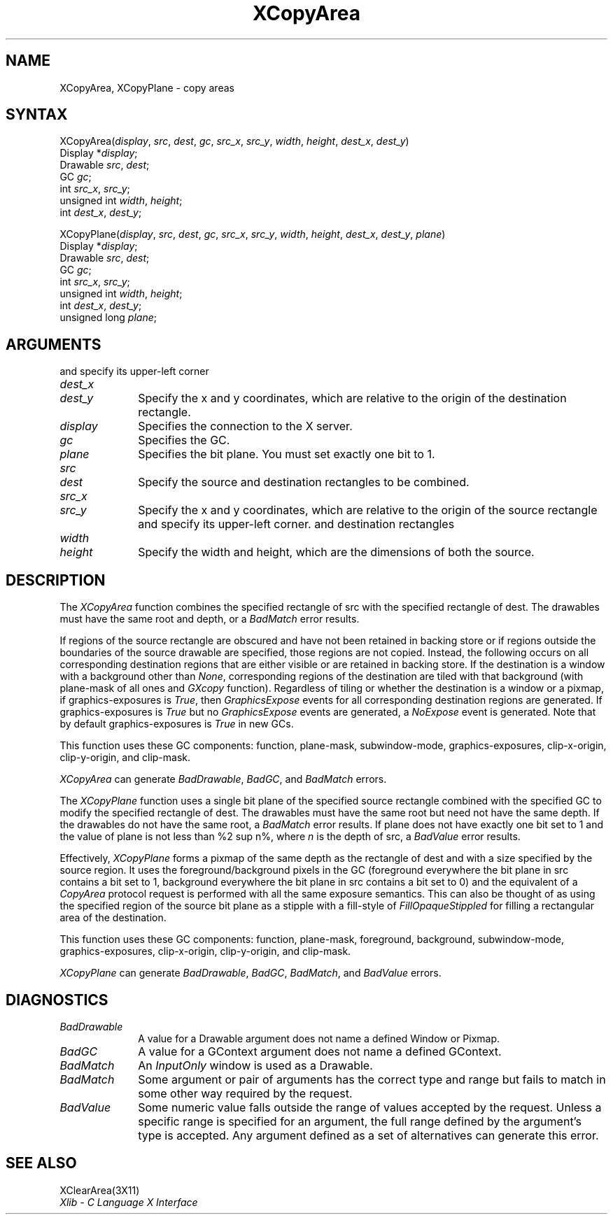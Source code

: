 .\" Copyright \(co 1985, 1986, 1987, 1988, 1989, 1990, 1991, 1994, 1996 X Consortium
.\"
.\" Permission is hereby granted, free of charge, to any person obtaining
.\" a copy of this software and associated documentation files (the
.\" "Software"), to deal in the Software without restriction, including
.\" without limitation the rights to use, copy, modify, merge, publish,
.\" distribute, sublicense, and/or sell copies of the Software, and to
.\" permit persons to whom the Software is furnished to do so, subject to
.\" the following conditions:
.\"
.\" The above copyright notice and this permission notice shall be included
.\" in all copies or substantial portions of the Software.
.\"
.\" THE SOFTWARE IS PROVIDED "AS IS", WITHOUT WARRANTY OF ANY KIND, EXPRESS
.\" OR IMPLIED, INCLUDING BUT NOT LIMITED TO THE WARRANTIES OF
.\" MERCHANTABILITY, FITNESS FOR A PARTICULAR PURPOSE AND NONINFRINGEMENT.
.\" IN NO EVENT SHALL THE X CONSORTIUM BE LIABLE FOR ANY CLAIM, DAMAGES OR
.\" OTHER LIABILITY, WHETHER IN AN ACTION OF CONTRACT, TORT OR OTHERWISE,
.\" ARISING FROM, OUT OF OR IN CONNECTION WITH THE SOFTWARE OR THE USE OR
.\" OTHER DEALINGS IN THE SOFTWARE.
.\"
.\" Except as contained in this notice, the name of the X Consortium shall
.\" not be used in advertising or otherwise to promote the sale, use or
.\" other dealings in this Software without prior written authorization
.\" from the X Consortium.
.\"
.\" Copyright \(co 1985, 1986, 1987, 1988, 1989, 1990, 1991 by
.\" Digital Equipment Corporation
.\"
.\" Portions Copyright \(co 1990, 1991 by
.\" Tektronix, Inc.
.\"
.\" Permission to use, copy, modify and distribute this documentation for
.\" any purpose and without fee is hereby granted, provided that the above
.\" copyright notice appears in all copies and that both that copyright notice
.\" and this permission notice appear in all copies, and that the names of
.\" Digital and Tektronix not be used in in advertising or publicity pertaining
.\" to this documentation without specific, written prior permission.
.\" Digital and Tektronix makes no representations about the suitability
.\" of this documentation for any purpose.
.\" It is provided ``as is'' without express or implied warranty.
.\" 
.\" $XFree86: xc/doc/man/X11/XCopyArea.man,v 1.2 2001/01/27 18:19:57 dawes Exp $
.\"
.ds xT X Toolkit Intrinsics \- C Language Interface
.ds xW Athena X Widgets \- C Language X Toolkit Interface
.ds xL Xlib \- C Language X Interface
.ds xC Inter-Client Communication Conventions Manual
.na
.de Ds
.nf
.\\$1D \\$2 \\$1
.ft 1
.\".ps \\n(PS
.\".if \\n(VS>=40 .vs \\n(VSu
.\".if \\n(VS<=39 .vs \\n(VSp
..
.de De
.ce 0
.if \\n(BD .DF
.nr BD 0
.in \\n(OIu
.if \\n(TM .ls 2
.sp \\n(DDu
.fi
..
.de FD
.LP
.KS
.TA .5i 3i
.ta .5i 3i
.nf
..
.de FN
.fi
.KE
.LP
..
.de IN		\" send an index entry to the stderr
..
.de C{
.KS
.nf
.D
.\"
.\"	choose appropriate monospace font
.\"	the imagen conditional, 480,
.\"	may be changed to L if LB is too
.\"	heavy for your eyes...
.\"
.ie "\\*(.T"480" .ft L
.el .ie "\\*(.T"300" .ft L
.el .ie "\\*(.T"202" .ft PO
.el .ie "\\*(.T"aps" .ft CW
.el .ft R
.ps \\n(PS
.ie \\n(VS>40 .vs \\n(VSu
.el .vs \\n(VSp
..
.de C}
.DE
.R
..
.de Pn
.ie t \\$1\fB\^\\$2\^\fR\\$3
.el \\$1\fI\^\\$2\^\fP\\$3
..
.de ZN
.ie t \fB\^\\$1\^\fR\\$2
.el \fI\^\\$1\^\fP\\$2
..
.de hN
.ie t <\fB\\$1\fR>\\$2
.el <\fI\\$1\fP>\\$2
..
.de NT
.ne 7
.ds NO Note
.if \\n(.$>$1 .if !'\\$2'C' .ds NO \\$2
.if \\n(.$ .if !'\\$1'C' .ds NO \\$1
.ie n .sp
.el .sp 10p
.TB
.ce
\\*(NO
.ie n .sp
.el .sp 5p
.if '\\$1'C' .ce 99
.if '\\$2'C' .ce 99
.in +5n
.ll -5n
.R
..
.		\" Note End -- doug kraft 3/85
.de NE
.ce 0
.in -5n
.ll +5n
.ie n .sp
.el .sp 10p
..
.ny0
.TH XCopyArea 3X11 __xorgversion__ "XLIB FUNCTIONS"
.SH NAME
XCopyArea, XCopyPlane \- copy areas
.SH SYNTAX
XCopyArea\^(\^\fIdisplay\fP, \fIsrc\fP\^, \fIdest\fP\^, \fIgc\fP\^, \fIsrc_x\fP\^, \fIsrc_y\fP\^, \fIwidth\fP\^, \fIheight\fP\^,  \fIdest_x\fP\^, \fIdest_y\fP\^)
.br
      Display *\fIdisplay\fP\^;
.br
      Drawable \fIsrc\fP\^, \fIdest\fP\^;
.br
      GC \fIgc\fP\^;
.br
      int \fIsrc_x\fP\^, \fIsrc_y\fP\^;
.br
      unsigned int \fIwidth\fP\^, \fIheight\fP\^;
.br
      int \fIdest_x\fP\^, \fIdest_y\fP\^;
.LP
XCopyPlane\^(\^\fIdisplay\fP, \fIsrc\fP\^, \fIdest\fP\^, \fIgc\fP\^, \fIsrc_x\fP\^, \fIsrc_y\fP\^, \fIwidth\fP\^, \fIheight\fP\^, \fIdest_x\fP\^, \fIdest_y\fP\^, \fIplane\fP\^)
.br
      Display *\fIdisplay\fP\^;
.br
      Drawable \fIsrc\fP\^, \fIdest\fP\^;
.br
      GC \fIgc\fP\^;
.br
      int \fIsrc_x\fP\^, \fIsrc_y\fP\^;
.br
      unsigned int \fIwidth\fP\^, \fIheight\fP\^;
.br
      int \fIdest_x\fP\^, \fIdest_y\fP\^;
.br
      unsigned long \fIplane\fP\^;
.SH ARGUMENTS
.ds Dx , which are relative to the origin of the destination rectangle
and specify its upper-left corner
.IP \fIdest_x\fP 1i
.br
.ns
.IP \fIdest_y\fP 1i
Specify the x and y coordinates\*(Dx. 
.IP \fIdisplay\fP 1i
Specifies the connection to the X server.
.IP \fIgc\fP 1i
Specifies the GC.
.IP \fIplane\fP 1i
Specifies the bit plane.
You must set exactly one bit to 1.
.IP \fIsrc\fP 1i
.br
.ns
.IP \fIdest\fP 1i
Specify the source and destination rectangles to be combined. 
.IP \fIsrc_x\fP 1i
.br
.ns
.IP \fIsrc_y\fP 1i
Specify the x and y coordinates, 
which are relative to the origin of the source rectangle
and specify its upper-left corner.
.ds Wh , which are the dimensions of both the source
and destination rectangles
.IP \fIwidth\fP 1i
.br
.ns
.IP \fIheight\fP 1i
Specify the width and height\*(Wh.
.SH DESCRIPTION
The
.ZN XCopyArea
function combines the specified rectangle of src with the specified rectangle 
of dest.
The drawables must have the same root and depth,
or a
.ZN BadMatch
error results.
.LP
If regions of the source rectangle are obscured and have not been
retained in backing store 
or if regions outside the boundaries of the source drawable are specified, 
those regions are not copied. 
Instead, the 
following occurs on all corresponding destination regions that are either
visible or are retained in backing store.  
If the destination is a window with a background other than 
.ZN None , 
corresponding regions
of the destination are tiled with that background
(with plane-mask of all ones and
.ZN GXcopy 
function).
Regardless of tiling or whether the destination is a window or a pixmap,
if graphics-exposures is 
.ZN True ,
then
.ZN GraphicsExpose
events for all corresponding destination regions are generated.
If graphics-exposures is 
.ZN True 
but no
.ZN GraphicsExpose
events are generated, a
.ZN NoExpose 
event is generated.
Note that by default graphics-exposures is
.ZN True
in new GCs.
.LP
This function uses these GC components: function, plane-mask, 
subwindow-mode, graphics-exposures, clip-x-origin,
clip-y-origin, and clip-mask.
.LP
.ZN XCopyArea
can generate
.ZN BadDrawable ,
.ZN BadGC ,
and
.ZN BadMatch 
errors.
.LP
The
.ZN XCopyPlane
function uses a single bit plane of the specified source rectangle
combined with the specified GC to modify the specified rectangle of dest.
The drawables must have the same root but need not have the same depth.
If the drawables do not have the same root, a
.ZN BadMatch
error results.
If plane does not have exactly one bit set to 1 and the value of plane
is not less than %2 sup n%, where \fIn\fP is the depth of src, a
.ZN BadValue
error results.
.LP
Effectively, 
.ZN XCopyPlane
forms a pixmap of the same depth as the rectangle of dest and with a
size specified by the source region. 
It uses the foreground/background pixels in the GC (foreground
everywhere the bit plane in src contains a bit set to 1,
background everywhere the bit plane in src contains a bit set to 0)
and the equivalent of a 
.ZN CopyArea
protocol request is performed with all the same exposure semantics.
This can also be thought of as using the specified region of the source 
bit plane as a stipple with a fill-style of
.ZN FillOpaqueStippled
for filling a rectangular area of the destination.
.LP
This function uses these GC components: function, plane-mask, foreground,
background, subwindow-mode, graphics-exposures, clip-x-origin, clip-y-origin,
and clip-mask.
.LP
.ZN XCopyPlane
can generate
.ZN BadDrawable ,
.ZN BadGC ,
.ZN BadMatch ,
and
.ZN BadValue 
errors.
.SH DIAGNOSTICS
.TP 1i
.ZN BadDrawable
A value for a Drawable argument does not name a defined Window or Pixmap.
.TP 1i
.ZN BadGC
A value for a GContext argument does not name a defined GContext.
.TP 1i
.ZN BadMatch
An
.ZN InputOnly
window is used as a Drawable.
.TP 1i
.ZN BadMatch
Some argument or pair of arguments has the correct type and range but fails
to match in some other way required by the request.
.TP 1i
.ZN BadValue
Some numeric value falls outside the range of values accepted by the request.
Unless a specific range is specified for an argument, the full range defined
by the argument's type is accepted.  Any argument defined as a set of
alternatives can generate this error.
.SH "SEE ALSO"
XClearArea(3X11)
.br
\fIXlib \- C Language X Interface\fP
